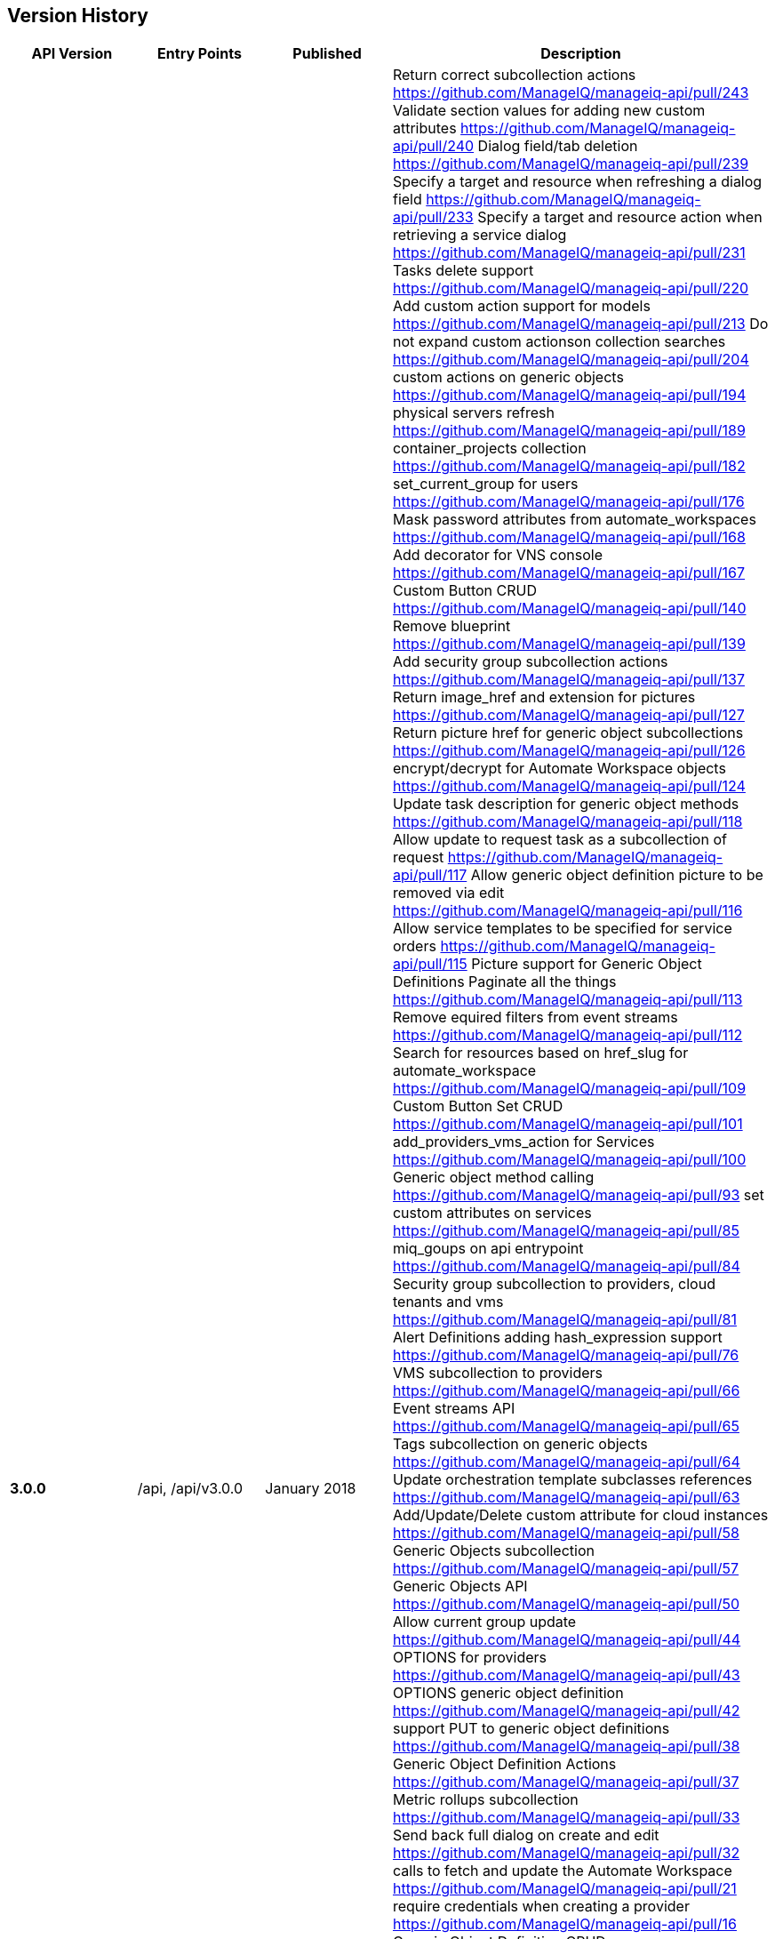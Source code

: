 
[[manageiq-rest-api-version-history]]
== Version History

[cols="1,1,1,3",options="header"]
|=======================================================================
|API Version |Entry Points |Published |Description
|*3.0.0* |/api, /api/v3.0.0 |January 2018 |
Return correct subcollection actions https://github.com/ManageIQ/manageiq-api/pull/243
Validate section values for adding new custom attributes https://github.com/ManageIQ/manageiq-api/pull/240
Dialog field/tab deletion https://github.com/ManageIQ/manageiq-api/pull/239
Specify a target and resource when refreshing a dialog field https://github.com/ManageIQ/manageiq-api/pull/233
Specify a target and resource action when retrieving a service dialog https://github.com/ManageIQ/manageiq-api/pull/231
Tasks delete support https://github.com/ManageIQ/manageiq-api/pull/220
Add custom action support for models https://github.com/ManageIQ/manageiq-api/pull/213
Do not expand custom actionson collection searches https://github.com/ManageIQ/manageiq-api/pull/204
custom actions on generic objects https://github.com/ManageIQ/manageiq-api/pull/194
physical servers refresh https://github.com/ManageIQ/manageiq-api/pull/189
container_projects collection https://github.com/ManageIQ/manageiq-api/pull/182
set_current_group for users https://github.com/ManageIQ/manageiq-api/pull/176
Mask password attributes from automate_workspaces https://github.com/ManageIQ/manageiq-api/pull/168
Add decorator for VNS console https://github.com/ManageIQ/manageiq-api/pull/167
Custom Button CRUD https://github.com/ManageIQ/manageiq-api/pull/140
Remove blueprint https://github.com/ManageIQ/manageiq-api/pull/139
Add security group subcollection actions https://github.com/ManageIQ/manageiq-api/pull/137
Return image_href and extension for pictures https://github.com/ManageIQ/manageiq-api/pull/127
Return picture href for generic object subcollections https://github.com/ManageIQ/manageiq-api/pull/126
encrypt/decrypt for Automate Workspace objects https://github.com/ManageIQ/manageiq-api/pull/124
Update task description for generic object methods https://github.com/ManageIQ/manageiq-api/pull/118
Allow update to request task as a subcollection of request https://github.com/ManageIQ/manageiq-api/pull/117
Allow generic object definition picture to be removed via edit https://github.com/ManageIQ/manageiq-api/pull/116
Allow service templates to be specified for service orders https://github.com/ManageIQ/manageiq-api/pull/115
Picture support for Generic Object Definitions 
Paginate all the things https://github.com/ManageIQ/manageiq-api/pull/113
Remove equired filters from event streams https://github.com/ManageIQ/manageiq-api/pull/112
Search for resources based on href_slug for automate_workspace https://github.com/ManageIQ/manageiq-api/pull/109
Custom Button Set CRUD https://github.com/ManageIQ/manageiq-api/pull/101
add_providers_vms_action for Services https://github.com/ManageIQ/manageiq-api/pull/100
Generic object method calling https://github.com/ManageIQ/manageiq-api/pull/93
set custom attributes on services https://github.com/ManageIQ/manageiq-api/pull/85
miq_goups on api entrypoint https://github.com/ManageIQ/manageiq-api/pull/84
Security group subcollection to providers, cloud tenants and vms https://github.com/ManageIQ/manageiq-api/pull/81
Alert Definitions adding hash_expression support https://github.com/ManageIQ/manageiq-api/pull/76
VMS subcollection to providers https://github.com/ManageIQ/manageiq-api/pull/66
Event streams API https://github.com/ManageIQ/manageiq-api/pull/65
Tags subcollection on generic objects https://github.com/ManageIQ/manageiq-api/pull/64
Update orchestration template subclasses references https://github.com/ManageIQ/manageiq-api/pull/63
Add/Update/Delete custom attribute for cloud instances https://github.com/ManageIQ/manageiq-api/pull/58
Generic Objects subcollection https://github.com/ManageIQ/manageiq-api/pull/57
Generic Objects API https://github.com/ManageIQ/manageiq-api/pull/50
Allow current group update https://github.com/ManageIQ/manageiq-api/pull/44
OPTIONS for providers https://github.com/ManageIQ/manageiq-api/pull/43
OPTIONS generic object definition https://github.com/ManageIQ/manageiq-api/pull/42
support PUT to generic object definitions https://github.com/ManageIQ/manageiq-api/pull/38
Generic Object Definition Actions https://github.com/ManageIQ/manageiq-api/pull/37
Metric rollups subcollection https://github.com/ManageIQ/manageiq-api/pull/33
Send back full dialog on create and edit https://github.com/ManageIQ/manageiq-api/pull/32
calls to fetch and update the Automate Workspace https://github.com/ManageIQ/manageiq-api/pull/21
require credentials when creating a provider https://github.com/ManageIQ/manageiq-api/pull/16
Generic Object Definition CRUD https://github.com/ManageIQ/manageiq-api/pull/15
Flavors create and delete https://github.com/ManageIQ/manageiq-api/pull/14
Additional power operations https://github.com/ManageIQ/manageiq-api/pull/11
Add guest_devices support https://github.com/ManageIQ/manageiq-api/pull/7
Metrics rollups API https://github.com/ManageIQ/manageiq-api/pull/4
Add metrics default limit to API settings https://github.com/ManageIQ/manageiq/pull/15797
Query by multiple tags https://github.com/ManageIQ/manageiq/pull/15557
rollups_in_range method https://github.com/ManageIQ/manageiq/pull/15549
Allow operator characters on the RHS of filter https://github.com/ManageIQ/manageiq/pull/15534
Make namespace into a virtual attribute https://github.com/ManageIQ/manageiq/pull/15532
Floating IPs https://github.com/ManageIQ/manageiq/pull/15524
Network Routers https://github.com/ManageIQ/manageiq/pull/15450
Removed support for Compressed Ids
Redirect tasks subcollection to request_tasks https://github.com/ManageIQ/manageiq/pull/15357
Remove miq_server https://github.com/ManageIQ/manageiq/pull/15284
set_miq_server Action https://github.com/ManageIQ/manageiq/pull/15262
Add cloud subnet REST API
Add paging links to the API https://github.com/ManageIQ/manageiq/pull/15148
Add support for Cloud Volume Delete action https://github.com/ManageIQ/manageiq/pull/15097
configuration_script_sources subcollection https://github.com/ManageIQ/manageiq/pull/15070
Return BadRequestError when invalid attributes are specified https://github.com/ManageIQ/manageiq/pull/15040
Return href on create https://github.com/ManageIQ/manageiq/pull/15005
Enable custom actions for Vms API https://github.com/ManageIQ/manageiq/pull/14817
Render DELETE action for notifications https://github.com/ManageIQ/manageiq/pull/14775
Correctly configure custom attributes for DELETEs https://github.com/ManageIQ/manageiq/pull/14751
Updated providers refresh to return all tasks for multi-manager providers https://github.com/ManageIQ/manageiq/pull/14747
Refreshing Authentications,
Refreshing Configuration Script Sources,
Enable edits for Automation and Provision Requests,
Assigning and Unassining Policies from Policy Profiles 
|*2.4.0* |/api, /api/v2.4.0 |June 2017 | CRUD on actions,
Creating and accessing alert actions of alert resources,
CRUD on Alert Definitions,
Querying Alerts,
CRUD on Authentications,
CRUD on Conditions,
Querying Cloud Volumes,
Querying Configuration Script Payloads,
Creating and querying Authentications of Configuration Script Payloads,
CRUD on Configuration Script Sources,
Querying Load Balancers,
Copying Orchestration Templates,
CRUD on Policies,
Accessing Load Balancers of Providers,
Importing VMs in Providers,
Querying Regions,
CRUD and Copy of Service Dialogs,
Copying Service Orders,
Accessing Orchestration Stacks of Services,
Bulk assignment of Tags on Services,
Adding and Removing Resources of Services,
Adding and Removing Approvers to Service Requests,
CRUD of Service Templates,
Editing Vms,
Creating, Querying, Reverting and Deleting Snapshots of Vms,
Bulk assignment of Tags on Vms,
Creating, Querying and Deleting Snapshots of Instances
|*2.3.0* |/api, /api/v2.3.0 |December 2016 |Automate Collection,
Automate Domains Collection, Automate Domain refresh_from_source,
Collection OPTIONS and metadata,
Service Power Operations,
Picture Create action,
Delete Service Dialogs,
Bulk Queries,
CRUD on Notifications,
Blueprint Collection, CRUD, publishing, and Tagging,
Custom Attributes on Providers,
Additional Server information provided in API entry point,
CRUD on Arbitration Profiles,
CRUD on Arbitration Rules,
CRUD on Arbitration Settings,
Queries of Virtual Templates,
Cloud Networks subcollection for Providers,
Service Create action,
CRUD on Orchestration Templates
|*2.2.0* |/api, /api/v2.2.0 |June 2016 |CRUD on Groups,
CRUD on Users,
Updating a Host password,
Service Reconfigure action,
Additional Vm collection actions,
Instance collection actions,
Approve/Deny provision and automation requests,
Delete one's own authentication token,
Filtering enhancements to support virtual attributes,
Querying enhancements to support case insensitive sorting,
CRUD on Tenant quotas,
Exposing read-only subset of Settings,
Shopping Carts
|*2.1.0* |/api, /api/v2.1.0 |November 2015 |CRUD on Tenants,
CRUD on Categories and Tags,
CRUD on User Roles,
CRUD on Chargeback Rates,
Tagging Tenants, Changing user password,
Querying reports, importing and running reports,
Querying service dialogs of service template and services,
Querying pictures of services, service requests and service templates,
Custom buttons and dialogs support on services and service templates,
Ability to trigger custom actions on services,
Setting ownership on Services, Vms and Templates,
User group authorization,
Additional Primary Collections: Features, Roles, Tenants,
Service dialogs, Provision dialogs,
Reports, Chargebacks, Rates, Categories, Tags
|*2.0.0* |/api, /api/v2.0.0 |May 2015 |Parity with SOAP API,
Support for Providers CRUD & Refresh action,
VM Control Management,
VM Custom Attributes,
Improved Tagging queries,
Tag Management,
Policy and Policy Profile Management,
Improved Action Result responses,
Expanded Primary collections
|*1.1* |/api/v1.1 |October 2014 |CVE-2014-7814 Fix,
sqlfilter replaced with new filter[] parameter
|*1.0* |/api/v1.0 |August 2014 |Foundation,
Collections, Resources and Subcollections,
Querying, Filtering, Paging, and Sorting,
Tagging,
Service Catalog Management,
Service Ordering,
Provision Requests,
Automation Requests
|=======================================================================


